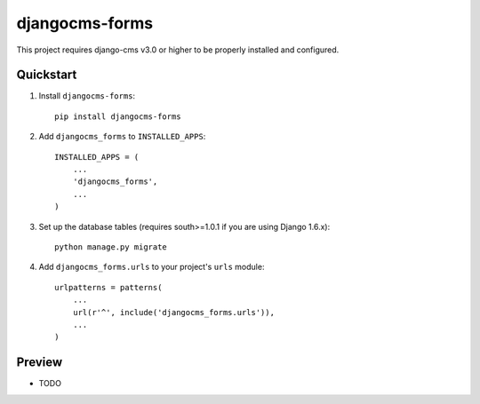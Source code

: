 =============================
djangocms-forms
=============================

.. image:: http://img.shields.io/travis/mishbahr/djangocms-forms.svg?style=flat-square
    :target: https://travis-ci.org/mishbahr/djangocms-forms/

.. image:: http://img.shields.io/pypi/v/djangocms-forms.svg?style=flat-square
    :target: https://pypi.python.org/pypi/djangocms-forms/
    :alt: Latest Version

.. image:: http://img.shields.io/pypi/dm/djangocms-forms.svg?style=flat-square
    :target: https://pypi.python.org/pypi/djangocms-forms/
    :alt: Downloads

.. image:: http://img.shields.io/pypi/l/djangocms-forms.svg?style=flat-square
    :target: https://pypi.python.org/pypi/djangocms-forms/
    :alt: License

.. image:: http://img.shields.io/coveralls/mishbahr/djangocms-forms.svg?style=flat-square
  :target: https://coveralls.io/r/mishbahr/djangocms-forms?branch=master

This project requires django-cms v3.0 or higher to be properly installed and configured.


Quickstart
----------

1. Install ``djangocms-forms``::

    pip install djangocms-forms

2. Add ``djangocms_forms`` to ``INSTALLED_APPS``::

    INSTALLED_APPS = (
        ...
        'djangocms_forms',
        ...
    )

3. Set up the database tables (requires south>=1.0.1 if you are using Django 1.6.x)::

    python manage.py migrate

4. Add ``djangocms_forms.urls`` to your project's ``urls`` module::

    urlpatterns = patterns(
        ...
        url(r'^', include('djangocms_forms.urls')),
        ...
    )




Preview
--------

* TODO


